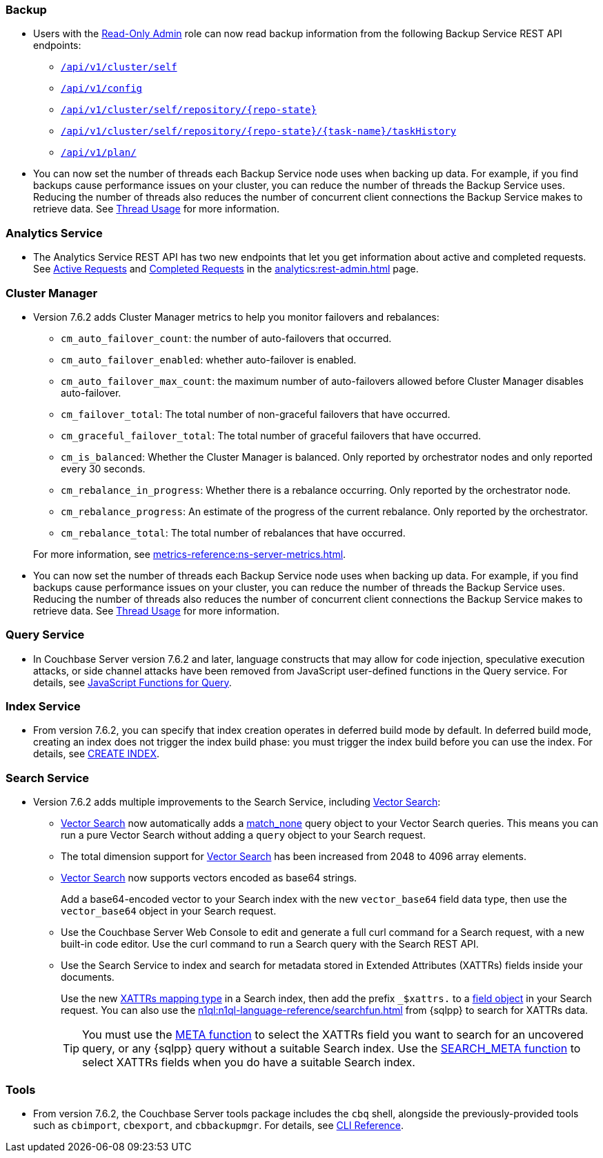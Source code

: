 [#backup_762]
=== Backup

* Users with the xref:learn:security/roles.adoc#read-only-admin[Read-Only Admin] role can now read backup information from the following Backup Service REST API endpoints:

** xref:rest-api:backup-get-cluster-info.adoc[`/api/v1/cluster/self`]
** xref:rest-api:backup-manage-config.adoc[`/api/v1/config`]
** xref:rest-api:backup-get-repository-info.adoc[`/api/v1/cluster/self/repository/{repo-state}`]
** xref:rest-api:backup-get-task-info.adoc[`/api/v1/cluster/self/repository/{repo-state}/{task-name}/taskHistory`]
** xref:rest-api:backup-get-plan-info.adoc[`/api/v1/plan/`]

* You can now set the number of threads each Backup Service node uses when backing up data.
For example, if you find backups cause performance issues on your cluster, you can reduce the number of threads the Backup Service uses.
Reducing the number of threads also reduces the number of concurrent client connections the Backup Service makes to retrieve data.
See xref:learn:services-and-indexes/services/backup-service.adoc#threads[Thread Usage] for more information.

=== Analytics Service

* The Analytics Service REST API has two new endpoints that let you get information about active and completed requests. 
See xref:analytics:rest-admin.adoc#_return_active_requests[Active Requests] and xref:analytics:rest-admin.adoc#_completed_requests[Completed Requests] in the xref:analytics:rest-admin.adoc[] page.

=== Cluster Manager

* Version 7.6.2 adds Cluster Manager metrics to help you monitor failovers and rebalances:
+
--
** `cm_auto_failover_count`: the number of auto-failovers that occurred. 
** `cm_auto_failover_enabled`: whether auto-failover is enabled.
** `cm_auto_failover_max_count`: the maximum number of auto-failovers allowed before Cluster Manager disables auto-failover.
** `cm_failover_total`: The total number of non-graceful failovers that have occurred.
** `cm_graceful_failover_total`: The total number of graceful failovers that have occurred.
** `cm_is_balanced`: Whether the Cluster Manager is balanced. Only reported by orchestrator nodes and only reported every 30 seconds.
** `cm_rebalance_in_progress`: Whether there is a rebalance occurring. Only reported by the orchestrator node.
** `cm_rebalance_progress`: An estimate of the progress of the current rebalance. Only reported by the orchestrator.
** `cm_rebalance_total`: The total number of rebalances that have occurred.
--
+
For more information, see xref:metrics-reference:ns-server-metrics.adoc[].

* You can now set the number of threads each Backup Service node uses when backing up data.
For example, if you find backups cause performance issues on your cluster, you can reduce the number of threads the Backup Service uses.
Reducing the number of threads also reduces the number of concurrent client connections the Backup Service makes to retrieve data.
See xref:learn:services-and-indexes/services/backup-service.adoc#threads[Thread Usage] for more information.

[#query_762]
=== Query Service

* In Couchbase Server version 7.6.2 and later, language constructs that may allow for code injection, speculative execution attacks, or side channel attacks have been removed from JavaScript user-defined functions in the Query service.
For details, see xref:javascript-udfs:javascript-functions-with-couchbase.adoc#restricted-features[JavaScript Functions for Query].

[#index_762]
=== Index Service

* From version 7.6.2, you can specify that index creation operates in deferred build mode by default.
In deferred build mode, creating an index does not trigger the index build phase: you must trigger the index build before you can use the index.
For details, see xref:n1ql:n1ql-language-reference/createindex.adoc[CREATE INDEX].

[#search_762]
=== Search Service

* Version 7.6.2 adds multiple improvements to the Search Service, including xref:vector-search:vector-search.adoc[Vector Search]:
+
** xref:vector-search:vector-search.adoc[Vector Search] now automatically adds a xref:search:search-request-params.adoc#match_none[match_none] query object to your Vector Search queries.
This means you can run a pure Vector Search without adding a `query` object to your Search request.
** The total dimension support for xref:vector-search:vector-search.adoc[Vector Search] has been increased from 2048 to 4096 array elements.
** xref:vector-search:vector-search.adoc[Vector Search] now supports vectors encoded as base64 strings.
+
Add a base64-encoded vector to your Search index with the new `vector_base64` field data type, then use the `vector_base64` object in your Search request. 
** Use the Couchbase Server Web Console to edit and generate a full curl command for a Search request, with a new built-in code editor.
Use the curl command to run a Search query with the Search REST API.
** Use the Search Service to index and search for metadata stored in Extended Attributes (XATTRs) fields inside your documents.
+
Use the new xref:search:create-xattrs-mapping.adoc[XATTRs mapping type] in a Search index, then add the prefix `_$xattrs.` to a xref:search:search-request-params.adoc#field[field object] in your Search request.
You can also use the xref:n1ql:n1ql-language-reference/searchfun.adoc[] from {sqlpp} to search for XATTRs data.
+
TIP: You must use the xref:n1ql:n1ql-language-reference/metafun.adoc[META function] to select the XATTRs field you want to search for an uncovered query, or any {sqlpp} query without a suitable Search index.
Use the xref:n1ql:n1ql-language-reference/searchfun.adoc#search_meta[SEARCH_META function] to select XATTRs fields when you do have a suitable Search index. 

[#tools_762]
=== Tools

* From version 7.6.2, the Couchbase Server tools package includes the `cbq` shell, alongside the previously-provided tools such as `cbimport`, `cbexport`, and `cbbackupmgr`.
For details, see xref:cli:cli-intro.adoc#server-tools-packages[CLI Reference].
